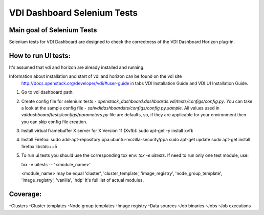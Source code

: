VDI Dashboard Selenium Tests
=====================================


Main goal of Selenium Tests
----------

Selenium tests for VDI Dashboard are designed to check the correctness of the VDI Dashboard Horizon plug-in.


How to run UI tests:
----------

It's assumed that vdi and horizon are already installed and running.

Information about installation and start of vdi and horizon can be found on the vdi site
 http://docs.openstack.org/developer/vdi/#user-guide
 in tabs VDI Installation Guide and VDI UI Installation Guide.

1. Go to vdi dashboard path.
2. Create config file for selenium tests - `openstack_dashboard.dashboards.vdi/tests/configs/config.py`.
   You can take a look at the sample config file - `sahvdidashboardsts/configs/config.py.sample`.
   All values used in `vdidashboard/tests/configs/parameters.py` file are
   defaults, so, if they are applicable for your environment then you can skip
   config file creation.

3. Install virtual framebuffer X server for X Version 11 (Xvfb):
   sudo apt-get -y install xvfb

4. Install Firefox:
   sudo add-apt-repository ppa:ubuntu-mozilla-security/ppa
   sudo apt-get update
   sudo apt-get install firefox libstdc++5

5. To run ui tests you should use the corresponding tox env: `tox -e uitests`.
   If need to run only one test module, use:

   tox -e uitests -- '<module_name>'

   <module_name> may be equal 'cluster', 'cluster_template', 'image_registry', 'node_group_template', 'image_registry', 'vanilla', 'hdp'
   It's full list of actual modules.


Coverage:
----------

-Clusters
-Cluster templates
-Node group templates
-Image registry
-Data sources
-Job binaries
-Jobs
-Job executions
